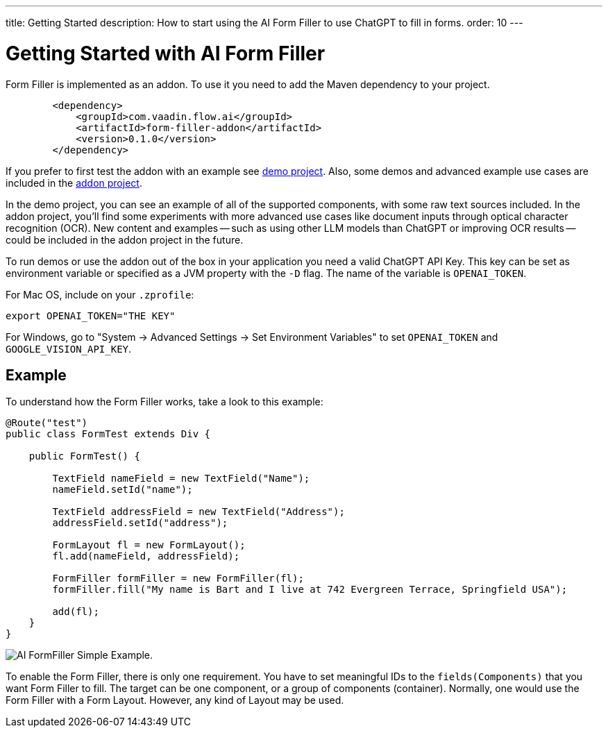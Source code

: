 ---
title: Getting Started
description: How to start using the AI Form Filler to use ChatGPT to fill in forms.
order: 10
---


= Getting Started with AI Form Filler

Form Filler is implemented as an addon. To use it you need to add the Maven dependency to your project. 

[source,xml]
----
        <dependency>
            <groupId>com.vaadin.flow.ai</groupId>
            <artifactId>form-filler-addon</artifactId>
            <version>0.1.0</version>
        </dependency>
----

If you prefer to first test the addon with an example see https://github.com/vaadin/form-filler-demo[demo project]. Also, some demos and advanced example use cases are included in the https://github.com/vaadin/form-filler-addon[addon project]. 

In the demo project, you can see an example of all of the supported components, with some raw text sources included. In the addon project, you'll find some experiments with more advanced use cases like document inputs through optical character recognition (OCR). New content and examples -- such as using other LLM models than ChatGPT or improving OCR results -- could be included in the addon project in the future. 

To run demos or use the addon out of the box in your application you need a valid ChatGPT API Key. This key can be set as environment variable or specified as a JVM property with the `-D` flag. The name of the variable is `OPENAI_TOKEN`.

For Mac OS, include on your [filename]`.zprofile`:

[source,script]
----
export OPENAI_TOKEN="THE KEY"
----

For Windows, go to "System &rarr; Advanced Settings &rarr; Set Environment Variables" to set `OPENAI_TOKEN` and `GOOGLE_VISION_API_KEY`.


== Example

To understand how the Form Filler works, take a look to this example:

[source,java]
----
@Route("test")
public class FormTest extends Div {

    public FormTest() {

        TextField nameField = new TextField("Name");
        nameField.setId("name");

        TextField addressField = new TextField("Address");
        addressField.setId("address");

        FormLayout fl = new FormLayout();
        fl.add(nameField, addressField);

        FormFiller formFiller = new FormFiller(fl);
        formFiller.fill("My name is Bart and I live at 742 Evergreen Terrace, Springfield USA");

        add(fl);
    }
}
----

image::images/simple-example.png[AI FormFiller Simple Example.]

To enable the Form Filler, there is only one requirement. You have to set meaningful IDs to the `fields(Components)` that you want Form Filler to fill. The target can be one component, or a group of components (container). Normally, one would use the Form Filler with a Form Layout. However, any kind of Layout may be used. 

++++
<style>
[class^=PageHeader-module--descriptionContainer] {display: none;}
</style>
++++